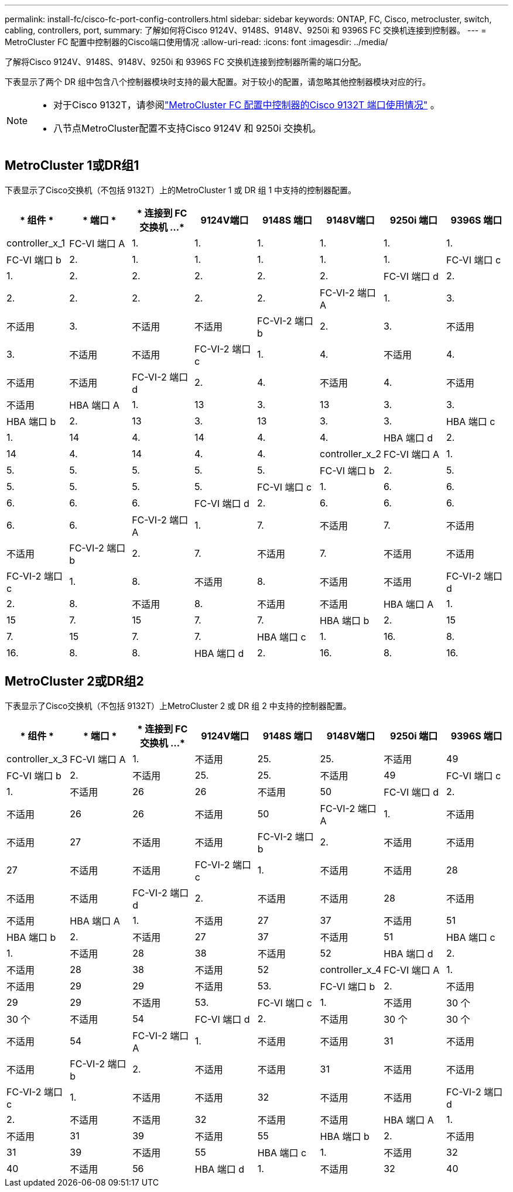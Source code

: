 ---
permalink: install-fc/cisco-fc-port-config-controllers.html 
sidebar: sidebar 
keywords: ONTAP, FC, Cisco, metrocluster, switch, cabling, controllers, port, 
summary: 了解如何将Cisco 9124V、9148S、9148V、9250i 和 9396S FC 交换机连接到控制器。 
---
= MetroCluster FC 配置中控制器的Cisco端口使用情况
:allow-uri-read: 
:icons: font
:imagesdir: ../media/


[role="lead"]
了解将Cisco 9124V、9148S、9148V、9250i 和 9396S FC 交换机连接到控制器所需的端口分配。

下表显示了两个 DR 组中包含八个控制器模块时支持的最大配置。对于较小的配置，请忽略其他控制器模块对应的行。

[NOTE]
====
* 对于Cisco 9132T，请参阅link:cisco-9132t-fc-port-config-controllers.html["MetroCluster FC 配置中控制器的Cisco 9132T 端口使用情况"] 。
* 八节点MetroCluster配置不支持Cisco 9124V 和 9250i 交换机。


====


== MetroCluster 1或DR组1

下表显示了Cisco交换机（不包括 9132T）上的MetroCluster 1 或 DR 组 1 中支持的控制器配置。

[cols="2a,2a,2a,2a,2a,2a,2a,2a"]
|===
| * 组件 * | * 端口 * | * 连接到 FC 交换机 ...* | *9124V端口* | *9148S 端口* | *9148V端口* | *9250i 端口* | *9396S 端口* 


 a| 
controller_x_1
 a| 
FC-VI 端口 A
 a| 
1.
 a| 
1.
 a| 
1.
 a| 
1.
 a| 
1.
 a| 
1.



 a| 
FC-VI 端口 b
 a| 
2.
 a| 
1.
 a| 
1.
 a| 
1.
 a| 
1.
 a| 
1.



 a| 
FC-VI 端口 c
 a| 
1.
 a| 
2.
 a| 
2.
 a| 
2.
 a| 
2.
 a| 
2.



 a| 
FC-VI 端口 d
 a| 
2.
 a| 
2.
 a| 
2.
 a| 
2.
 a| 
2.
 a| 
2.



 a| 
FC-VI-2 端口 A
 a| 
1.
 a| 
3.
 a| 
不适用
 a| 
3.
 a| 
不适用
 a| 
不适用



 a| 
FC-VI-2 端口 b
 a| 
2.
 a| 
3.
 a| 
不适用
 a| 
3.
 a| 
不适用
 a| 
不适用



 a| 
FC-VI-2 端口 c
 a| 
1.
 a| 
4.
 a| 
不适用
 a| 
4.
 a| 
不适用
 a| 
不适用



 a| 
FC-VI-2 端口 d
 a| 
2.
 a| 
4.
 a| 
不适用
 a| 
4.
 a| 
不适用
 a| 
不适用



 a| 
HBA 端口 A
 a| 
1.
 a| 
13
 a| 
3.
 a| 
13
 a| 
3.
 a| 
3.



 a| 
HBA 端口 b
 a| 
2.
 a| 
13
 a| 
3.
 a| 
13
 a| 
3.
 a| 
3.



 a| 
HBA 端口 c
 a| 
1.
 a| 
14
 a| 
4.
 a| 
14
 a| 
4.
 a| 
4.



 a| 
HBA 端口 d
 a| 
2.
 a| 
14
 a| 
4.
 a| 
14
 a| 
4.
 a| 
4.



 a| 
controller_x_2
 a| 
FC-VI 端口 A
 a| 
1.
 a| 
5.
 a| 
5.
 a| 
5.
 a| 
5.
 a| 
5.



 a| 
FC-VI 端口 b
 a| 
2.
 a| 
5.
 a| 
5.
 a| 
5.
 a| 
5.
 a| 
5.



 a| 
FC-VI 端口 c
 a| 
1.
 a| 
6.
 a| 
6.
 a| 
6.
 a| 
6.
 a| 
6.



 a| 
FC-VI 端口 d
 a| 
2.
 a| 
6.
 a| 
6.
 a| 
6.
 a| 
6.
 a| 
6.



 a| 
FC-VI-2 端口 A
 a| 
1.
 a| 
7.
 a| 
不适用
 a| 
7.
 a| 
不适用
 a| 
不适用



 a| 
FC-VI-2 端口 b
 a| 
2.
 a| 
7.
 a| 
不适用
 a| 
7.
 a| 
不适用
 a| 
不适用



 a| 
FC-VI-2 端口 c
 a| 
1.
 a| 
8.
 a| 
不适用
 a| 
8.
 a| 
不适用
 a| 
不适用



 a| 
FC-VI-2 端口 d
 a| 
2.
 a| 
8.
 a| 
不适用
 a| 
8.
 a| 
不适用
 a| 
不适用



 a| 
HBA 端口 A
 a| 
1.
 a| 
15
 a| 
7.
 a| 
15
 a| 
7.
 a| 
7.



 a| 
HBA 端口 b
 a| 
2.
 a| 
15
 a| 
7.
 a| 
15
 a| 
7.
 a| 
7.



 a| 
HBA 端口 c
 a| 
1.
 a| 
16.
 a| 
8.
 a| 
16.
 a| 
8.
 a| 
8.



 a| 
HBA 端口 d
 a| 
2.
 a| 
16.
 a| 
8.
 a| 
16.
 a| 
8.
 a| 
8.

|===


== MetroCluster 2或DR组2

下表显示了Cisco交换机（不包括 9132T）上MetroCluster 2 或 DR 组 2 中支持的控制器配置。

[cols="2a,2a,2a,2a,2a,2a,2a,2a"]
|===
| * 组件 * | * 端口 * | * 连接到 FC 交换机 ...* | *9124V端口* | *9148S 端口* | *9148V端口* | *9250i 端口* | *9396S 端口* 


 a| 
controller_x_3
 a| 
FC-VI 端口 A
 a| 
1.
 a| 
不适用
 a| 
25.
 a| 
25.
 a| 
不适用
 a| 
49



 a| 
FC-VI 端口 b
 a| 
2.
 a| 
不适用
 a| 
25.
 a| 
25.
 a| 
不适用
 a| 
49



 a| 
FC-VI 端口 c
 a| 
1.
 a| 
不适用
 a| 
26
 a| 
26
 a| 
不适用
 a| 
50



 a| 
FC-VI 端口 d
 a| 
2.
 a| 
不适用
 a| 
26
 a| 
26
 a| 
不适用
 a| 
50



 a| 
FC-VI-2 端口 A
 a| 
1.
 a| 
不适用
 a| 
不适用
 a| 
27
 a| 
不适用
 a| 
不适用



 a| 
FC-VI-2 端口 b
 a| 
2.
 a| 
不适用
 a| 
不适用
 a| 
27
 a| 
不适用
 a| 
不适用



 a| 
FC-VI-2 端口 c
 a| 
1.
 a| 
不适用
 a| 
不适用
 a| 
28
 a| 
不适用
 a| 
不适用



 a| 
FC-VI-2 端口 d
 a| 
2.
 a| 
不适用
 a| 
不适用
 a| 
28
 a| 
不适用
 a| 
不适用



 a| 
HBA 端口 A
 a| 
1.
 a| 
不适用
 a| 
27
 a| 
37
 a| 
不适用
 a| 
51



 a| 
HBA 端口 b
 a| 
2.
 a| 
不适用
 a| 
27
 a| 
37
 a| 
不适用
 a| 
51



 a| 
HBA 端口 c
 a| 
1.
 a| 
不适用
 a| 
28
 a| 
38
 a| 
不适用
 a| 
52



 a| 
HBA 端口 d
 a| 
2.
 a| 
不适用
 a| 
28
 a| 
38
 a| 
不适用
 a| 
52



 a| 
controller_x_4
 a| 
FC-VI 端口 A
 a| 
1.
 a| 
不适用
 a| 
29
 a| 
29
 a| 
不适用
 a| 
53.



 a| 
FC-VI 端口 b
 a| 
2.
 a| 
不适用
 a| 
29
 a| 
29
 a| 
不适用
 a| 
53.



 a| 
FC-VI 端口 c
 a| 
1.
 a| 
不适用
 a| 
30 个
 a| 
30 个
 a| 
不适用
 a| 
54



 a| 
FC-VI 端口 d
 a| 
2.
 a| 
不适用
 a| 
30 个
 a| 
30 个
 a| 
不适用
 a| 
54



 a| 
FC-VI-2 端口 A
 a| 
1.
 a| 
不适用
 a| 
不适用
 a| 
31
 a| 
不适用
 a| 
不适用



 a| 
FC-VI-2 端口 b
 a| 
2.
 a| 
不适用
 a| 
不适用
 a| 
31
 a| 
不适用
 a| 
不适用



 a| 
FC-VI-2 端口 c
 a| 
1.
 a| 
不适用
 a| 
不适用
 a| 
32
 a| 
不适用
 a| 
不适用



 a| 
FC-VI-2 端口 d
 a| 
2.
 a| 
不适用
 a| 
不适用
 a| 
32
 a| 
不适用
 a| 
不适用



 a| 
HBA 端口 A
 a| 
1.
 a| 
不适用
 a| 
31
 a| 
39
 a| 
不适用
 a| 
55



 a| 
HBA 端口 b
 a| 
2.
 a| 
不适用
 a| 
31
 a| 
39
 a| 
不适用
 a| 
55



 a| 
HBA 端口 c
 a| 
1.
 a| 
不适用
 a| 
32
 a| 
40
 a| 
不适用
 a| 
56



 a| 
HBA 端口 d
 a| 
1.
 a| 
不适用
 a| 
32
 a| 
40
 a| 
不适用
 a| 
56

|===